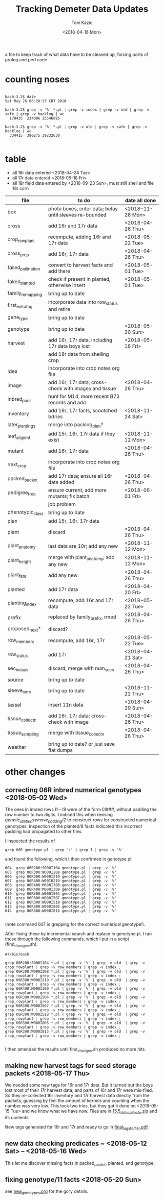 # this is ../c/maize/demeter/data/update.org

#+title: Tracking Demeter Data Updates
#+date: <2018-04-16 Mon>
#+author: Toni Kazic


a file to keep track of what data have to be cleaned up, forcing ports of
prolog and perl code

* counting noses

#+BEGIN_SRC a mere curiosity: how many facts?

bash-3.2$ date
Sat May 26 06:28:23 CDT 2018

bash-3.2$ grep -v '%' *.pl | grep -v index | grep -v old | grep -v safe | grep -v backlog | wc
  178435  234096 25546095

bash-3.2$ grep -v '%' *.pl | grep -v old | grep -v safe | grep -v backlog | wc
  334415  390275 39232630

#+END_SRC


* table

   + all 16r data entered <2018-04-24 Tue>
   + all 17r data entered <2018-05-18 Fri>
   + all 18r field data entered by <2018-09-23 Sun>, must still shell and
     file 18r corn



| file               | to do                                                   | date all done |
|--------------------+---------------------------------------------------------+---------------|
| box                | photo boxes, enter data; belay until sleeves re-bounded | <2018-11-26 Mon> |
| cross              | add 16r and 17r data                                    | <2018-04-26 Thu> |
| crop_rowplant      | recompute, adding 16r and 17r data                      | <2018-05-22 Tue> |
| cross_prep         | add 16r, 17r data                                       | <2018-04-26 Thu> |
| failed_pollination | convert to harvest facts and add there                  | <2018-05-01 Tue> |
| faked_planted      | check if present in planted, otherwise insert           | <2018-05-01 Tue> |
| family_remapping   | bring up to date                                        |               |
| first_extra_tag    | incorporate data into row_status and retire             |               |
| gene_type          | bring up to date                                        |               |
| genotype           | bring up to date                                        | <2018-05-20 Sun> |
| harvest            | add 16r, 17r data, including 17r data boys lost         | <2018-05-18 Fri> |
|                    | add 18r data from shelling crop                         |               |
| idea               | incorporate into crop notes org file                    |               |
| image              | add 16r, 17r data; cross-check with images and tissue   | <2018-04-26 Thu> |
| inbred_pool        | hunt for M14, more recent B73 records and add           |               |
| inventory          | add 16r, 17r facts, scootched bdries                    | <2018-11-24 Sat> |
| later_plantings    | merge into packing_plan?                                |               |
| leaf_alignmt       | add 15r, 16r, 17r data if they exist                    | <2018-11-12 Mon> |
| mutant             | add 16r, 17r data                                       | <2018-04-26 Thu> |
| next_crop          | incorporate into crop notes org file                    |               |
| packed_packet      | add 17r data; ensure all 16r data added                 | <2018-04-26 Thu> |
| pedigree_tree      | ensure current, add more mutants; fix batch             | <2018-06-01 Fri> |
|                    | job problem                                             |               |
| phenotypic_class   | bring up to date                                        |               |
| plan               | add 15r, 16r, 17r data                                  |               |
| plant              | discard                                                 | <2018-04-26 Thu> |
| plant_anatomy      | last data are 10r; add any new                          | <2018-11-12 Mon> |
| plant_height       | merge with plant_anatomy; add any new                   | <2018-11-12 Mon> |
| plant_fate         | add any new                                             | <2018-04-26 Thu> |
| planted            | add 17r data                                            | <2018-04-20 Fri> |
| planting_index     | recompute, add 16r and 17r data                         | <2018-05-22 Tue> |
| prefix             | replaced by family_prefix, rmed                         | <2018-04-26 Thu> |
| proposed_next*     | discard?                                                |               |
| row_members        | recompute, add 16r, 17r                                 | <2018-05-22 Tue> |
| row_status         | add 17r                                                 | <2018-04-21 Sat> |
| sec_in_days        | discard,  merge with num_secs                           | <2018-04-26 Thu> |
| source             | bring up to date                                        |               |
| sleeve_bdry        | bring up to date                                        | <2018-11-22 Thu> |
| tassel             | insert 11n data                                         | <2018-04-29 Sun> |
| tissue_collectn    | add 16r, 17r data; cross-check with image               | <2018-04-26 Thu> |
| tissue_sampling    | merge with tissue_collectn                              | <2018-04-26 Thu> |
| weather            | bring up to date? or just save flat dumps               |               |


* other changes

** correcting 06R inbred numerical genotypes <2018-05-02 Wed>

The ones in inbred rows I1 -- I9 were of the form 0I###, without padding
the row number to two digits.  I noticed this when revising
[[file;genetic_utilities.pl][genetic_utilities:remove_padding/2]] to construct rows for constructed
numerical genotypes.  Inspection of the planted/8 facts indicated this
incorrect padding had propagated to other files.


I inspected the results of

#+BEGIN_SRC 
grep 06R genotype.pl | grep ':' | grep I | grep -v '%'
#+END_SRC

and found the following, which I then confirmed in genotype.pl:

#+BEGIN_SRC 
  604  grep 06R200:S000I104 genotype.pl | grep -v '%'
  605  grep 06R300:W000I208 genotype.pl | grep -v '%'
  606  grep 06R300:W000I219 genotype.pl | grep -v '%'
  607  grep 06R300:W00I0219 genotype.pl | grep -v '%'
  608  grep 06R400:M000I308 genotype.pl | grep -v '%'
  609  grep 06R400:M000I309 genotype.pl | grep -v '%'
  610  grep 06R300:W000I504 genotype.pl | grep -v '%'
  611  grep 06R300:W000I507 genotype.pl | grep -v '%'
  612  grep 06R300:W000I518 genotype.pl | grep -v '%'
  613  grep 06R300:W000I805 genotype.pl | grep -v '%'
  614  grep 06R300:W000I815 genotype.pl | grep -v '%'

#+END_SRC

(note command 607 is grepping for the correct numerical genotype!).


After fixing these by incremental search and replace in genotype.pl, I ran
these through the following commands, which I put in a script
(find_changes.sh):

#+BEGIN_SRC 
#!/bin/bash

grep 06R200:S000I104 *.pl | grep -v '%' | grep -v old  | grep -v crop_rowplant | grep -v row_members | grep -v index ;
grep 06R300:W000I208 *.pl | grep -v '%' | grep -v old  | grep -v crop_rowplant | grep -v row_members | grep -v index ;
grep 06R300:W000I219 *.pl | grep -v '%' | grep -v old  | grep -v crop_rowplant | grep -v row_members | grep -v index ;
grep 06R400:M000I309 *.pl | grep -v '%' | grep -v old  | grep -v crop_rowplant | grep -v row_members | grep -v index ;
grep 06R300:W000I504 *.pl | grep -v '%' | grep -v old  | grep -v crop_rowplant | grep -v row_members | grep -v index ;
grep 06R300:W000I507 *.pl | grep -v '%' | grep -v old  | grep -v crop_rowplant | grep -v row_members | grep -v index ;
grep 06R300:W000I518 *.pl | grep -v '%' | grep -v old  | grep -v crop_rowplant | grep -v row_members | grep -v index ;
grep 06R300:W000I805 *.pl | grep -v '%' | grep -v old  | grep -v crop_rowplant | grep -v row_members | grep -v index ;
grep 06R300:W000I815 *.pl | grep -v '%' | grep -v old  | grep -v crop_rowplant | grep -v row_members | grep -v index ;

#+END_SRC

I then amended the results until find_changes.sh produced no more hits.


** making new harvest tags for seed storage packets <2018-05-17 Thu>

We needed some new tags for 16r and 17r data.  But it turned out the boys
lost most of their 17r harvest data; and parts of 16r and 17r were
mis-filed.  So they re-collected 16r inventory and 17r harvest data
directly from the packets, guessing by feel the amount of kernels and
counting when the number was very low.  This took two tries, but they got
it done on <2018-05-15 Tue> and we know what we have now.  Files are in 
[[file:../data/palm/raw_data_from_palms/18r/zeta/15.5/15.5_data_collectn.zip][15.5_data_collectn.zip]] and its contents.


New tags generated for 16r and 17r and ready to go in [[file:../../crops/inventory/tags/final_tags_for_18r.pdf][final_tags_for_18r.pdf]].


** new data checking predicates ~ <2018-05-12 Sat> -- <2018-05-16 Wed>

This let me discover missing facts in packed_packet, planted, and genotype.


** fixing genotype/11 facts <2018-05-20 Sun>

see [[file:../../crops/17r/management/new_genotypes.org][new_genotypes.org]] for the gory details.


** more missing genotype fact? <2018-05-25 Fri>

Pedigrees breaking off after 06N/07R, why?  well, not everything jibes yet
. . .


*** ain't got all the genotypes in yet <2018-05-25 Fri>

#+BEGIN_SRC prolog
?- setof((Ma,Pa),Pk^C^O^D^T^F^MF^PF^Gma^GPa^Pma^Ppa^L^K^(packed_packet(Pk,Ma,Pa,C,O,D,T),\+ genotype(F,MF,Ma,PF,Pa,Gma,GPa,Pma,Ppa,L,K)),Oops),write_list(Oops).
Correct to: "demeter_utilities:write_list(Oops)"? 

% sorted by male family

09R0000:0000000,09R0000:0000000 
10R0000:0000000,10R0000:0000000 
14R0000:0000000,14R0000:0000000 
09R201:S0051605,09R0078:0003504         % no genotype fact at all 
09R301:W0051803,09R0078:0003504         % no genotype fact at all  
09R401:M0056707,09R0078:0003504         % no genotype fact at all  
06N201:S0009210,06N1025:0001207         % family migrated to 1243 from 1025 --- fixed, see below
06N301:W0008105,06N1025:0001207         % family migrated to 1243 from 1025 --- fixed, see below 
09R401:M0033011,09R1368:0007703         % no genotype fact at all  
09R301:W0047607,09R1851:0018702         % no genotype fact at all 
09R401:M0052001,09R2183:0003806         % no genotype fact at all  
12R405:M0002413,12R3179:0040711         % no genotype fact at all   
12R405:M0009314,12R3469:0032007         % no genotype fact at all    
13R3556:0003802,13R3556:0003805         % no genotype fact at all    
13R3584:0005703,13R3584:0005713         % no genotype fact at all    
14R3616:0012316,14R3616:0012311         % no genotype fact at all    
12R405:M0009912,12R3629:0028406         % no genotype fact at all    
14R3647:0014302,14R3647:0014316         % no genotype fact at all    
14R3656:0014813,14R3656:0014806         % no genotype fact at all    
14R3701:0015203,14R3701:0015209         % no genotype fact at all    
14R3908:0010817,14R3908:0010815         % no genotype fact at all    
14R3962:0011203,14R3962:0011206         % no genotype fact at all    
14R3975:0011905,14R3975:0011906         % no genotype fact at all    
12N3980:0022803,12N3980:0022801         % no genotype fact at all, one for a sib    
12N3983:0023202,12N3983:0023202         % no genotype fact at all, one for a sib     
14R4002:0013002,14R4002:0013012         % no genotype fact at all     
14R4036:0014401,14R4036:0014408         % no genotype fact at all 
13R4089:0007204,13R4089:0007201         % no genotype fact at all 
14R4090:0011701,14R4090:0011711         % no genotype fact at all 
13R4091:0007405,13R4091:0007403         % no genotype fact at all 
13R4094:0008101,13R4094:0008107         % no genotype fact at all 
14R4095:0013106,14R4095:0013111         % no genotype fact at all 
13R4096:0008806,13R4096:0008805         % no genotype fact at all 
14R4097:0013708,14R4097:0013705         % no genotype fact at all 
13R4098:0009010,13R4098:0009002         % no genotype fact at all 
13R4099:0009105,13R4099:0009112         % no genotype fact at all 
13R4102:0010102,13R4102:0010107         % no genotype fact at all 
14R4227:0009208,14R4227:0009211         % no genotype fact at all 
14R4228:0009419,14R4228:0009404         % no genotype fact at all 
14R4263:0012811,14R4263:0012810         % no genotype fact at all 
14R4269:0015001,14R4269:0015007         % no genotype fact at all 
15R4377:0008003,15R4377:0008003         % no genotype fact at all  


?- 
#+END_SRC



#+BEGIN_SRC grep results
bash-3.2$ grep '078:' genotype.pl | grep -v 06R
genotype(3169,3078,'10R3078:0041002',3078,'10R3078:0041002','W23/B73','W23/{camo|+}','W23/B73','W23/{camo|+}',['camo'],'K13009').
genotype(3170,3078,'10R3078:0041006',3078,'10R3078:0041006','W23/B73','W23/{camo|+}','W23/B73','W23/{camo|+}',['camo'],'K13009').
genotype(3171,3078,'10R3078:0041009',3078,'10R3078:0041009','W23/B73','W23/{camo|+}','W23/B73','W23/{camo|+}',['camo'],'K13009').
genotype(3480,305,'11R305:W0047412',2078,'11R2078:0029804','W23','W23','M14','((C-13/AG32)/?))/Les-EC91',['Les-EC91'],'K11703').
genotype(3481,405,'11R405:M0049911',2078,'11R2078:0029804','M14','M14','M14','((C-13/AG32)/?))/Les-EC91',['Les-EC91'],'K11703').
bash-3.2$ grep '1851:' genotype.pl 
genotype(3234,301,'09R301:W0042501',1851,'09R1851:0018706','W23','W23','W23/M14','Les6',['Les6'],'K2210').
bash-3.2$ grep ':0018702' genotype.pl  | grep 09R
bash-3.2$ grep :0007703 genotype.pl | grep 09R
% genotype(1008,201,'09R201:S0033106',1368,'09R1368:0007703','Mo20W','Mo20W','W23/+/W23/{+|les23}','W23/+/W23/{+|les23}',[les23],'K3514').
genotype(1008,201,'09R201:S0033106',1368,'09R1368:0007703','Mo20W','Mo20W','W23/les23','W23/les23',[les23],'K3514').
% genotype(1009,301,'09R301:W0033208',1368,'09R1368:0007703','W23','W23','W23/+/W23/{+|les23}','W23/+/W23/{+|les23}',[les23],'K3514').
genotype(1009,301,'09R301:W0033208',1368,'09R1368:0007703','W23','W23','W23/les23','W23/les23',[les23],'K3514').
bash-3.2$ grep :0003806 genotype.pl | grep 09R
bash-3.2$ grep :0040711 genotype.pl | grep 12R
bash-3.2$ grep :0032007 genotype.pl | grep 12R
bash-3.2$ grep :0003805 genotype.pl | grep 12R
bash-3.2$ grep :0003805 genotype.pl | grep 13R
bash-3.2$ grep :0005713 genotype.pl | grep 13R
bash-3.2$ grep :0012311 genotype.pl | grep 14R
bash-3.2$ grep :0028406 genotype.pl | grep 12R
bash-3.2$ grep :0014316 genotype.pl | grep 14R
bash-3.2$ grep :0014806 genotype.pl | grep 14R
bash-3.2$ grep :0015209  genotype.pl | grep 14R
bash-3.2$ grep :0010815 genotype.pl | grep 14R
bash-3.2$ grep :0011206 genotype.pl | grep 14R
bash-3.2$ grep :0011906 genotype.pl | grep 14R
bash-3.2$ grep :0022801 genotype.pl | grep 12N
genotype(4103,3980,'12N3980:0022805',3980,'12N3980:0022801','Mo20W','Mo20W/Les8','Mo20W','Mo20W/Les8',['Les8'],'K0604').
bash-3.2$ grep :0023202 genotype.pl | grep 12N
genotype(4107,3983,'12N3983:0023201',3983,'12N3983:0023202','W23','W23/Les8','W23','W23/Les8',['Les8'],'K0604').
bash-3.2$ grep :0013012 genotype.pl | grep 14R
bash-3.2$ grep :0014408 genotype.pl | grep 14R
bash-3.2$ grep :0007201 genotype.pl | grep 13R
bash-3.2$ grep :0011711 genotype.pl | grep 13R
bash-3.2$ grep :0011711 genotype.pl | grep 14R
bash-3.2$ grep :0007403 genotype.pl | grep 14R
bash-3.2$ grep :0007403 genotype.pl | grep 13R
bash-3.2$ grep :0008107 genotype.pl | grep 13R
bash-3.2$ grep :0013111 genotype.pl | grep 14R
bash-3.2$ grep :0008805 genotype.pl | grep 13R
bash-3.2$ grep :0013705 genotype.pl | grep 14R
bash-3.2$ grep :0009002 genotype.pl | grep 13R
bash-3.2$ grep :0009112 genotype.pl | grep 13R
bash-3.2$ grep :0010107 genotype.pl | grep 13R
bash-3.2$ grep :0009211 genotype.pl | grep 14R
bash-3.2$ grep :0009404 genotype.pl | grep 14R
bash-3.2$ grep :0012810 genotype.pl | grep 14R
bash-3.2$ grep :0015007 genotype.pl | grep 14R
bash-3.2$ grep :0008003 genotype.pl | grep 15R

#+END_SRC


#+BEGIN_SRC fixing 1025 to 1243 in packed_packet, ignore plan.pl
bash-3.2$ grep 06N1025:0001207 *.pl | grep -v backlog | grep -v old
genotype.pl:% genotype(2510,201,'06N201:S0009210',1025,'06N1025:0001207','Mo20W','Mo20W','Mo20W/+','Les11',['Les11'],'K0901').
genotype.pl:% genotype(2511,301,'06N301:W0008105',1025,'06N1025:0001207','W23','W23','Mo20W/+','Les11',['Les11'],'K0901').
genotype.pl:% genotype(2512,401,'06N401:M0009101',1025,'06N1025:0001207','M14','M14','Mo20W/+','Les11',['Les11'],'K0901').
packed_packet.pl:packed_packet(p00614,'06N301:W0008105','06N1025:0001207',20,toni,date(11,06,2012),time(09,28,34)).
packed_packet.pl:packed_packet(p00613,'06N201:S0009210','06N1025:0001207',20,toni,date(11,06,2012),time(09,26,57)).
plan.pl:plan('06N201:S0009210','06N1025:0001207',2,['S'],'','09R').
plan.pl:plan('06N301:W0008105','06N1025:0001207',2,['W'],'','09R').
plan.pl:plan('06N401:M0009101','06N1025:0001207',2,['M'],'','09R').

# others in packed packet:

10R1243:0012708,10R1243:0012708
10R1243:0012704,10R1243:0012704
10R1243:0012703,10R1243:0012703
#+END_SRC



well, I don't know if this is enough to break the pedigrees, but they can't help!

Since the planting_index is now computed from the genotype facts, instead
of gathering all numerical genotypes as before, relying on the
planting_index to trace the pedigrees will end prematurely if there is no
genotype fact for those parents.


*** who needs a genotype?

#+BEGIN_SRC prolog were the lines missing genotype facts planted?  where? when?

% exclude p00000 and family 0000, and make sure plantings occur after line made


?- missing_lines(R),write_list(R).
Correct to: "genetic_utilities:missing_lines(R)"? 
Correct to: "demeter_utilities:write_list(R)"? 
(09R201:S0051605,09R0078:0003504)-[(11N,r00295,p00052),(11R,r00089,p00052),(12R,r00544,p00052),(13R,r00287,p00052),(14R,r00077,p00052),(15R,r00205,p00052),(17R,r00090,p00052)] 
(09R301:W0047607,09R1851:0018702)-[(11N,r00189,p00075),(11R,r00389,p00075),(12R,r00421,p00075),(13R,r00241,p00075),(14R,r00072,p00075),(15R,r00196,p00075),(17R,r00113,p00075)] 
(09R301:W0051803,09R0078:0003504)-[(11N,r00072,p00077),(11R,r00392,p00077),(12R,r00574,p00077),(13R,r00268,p00077),(14R,r00107,p00077),(15R,r00210,p00077),(17R,r00115,p00077)] 
(09R401:M0033011,09R1368:0007703)-[(11N,r00097,p00071),(11R,r00410,p00071),(12R,r00407,p00071),(13R,r00221,p00071),(14R,r00231,p00071),(15R,r00194,p00071),(17R,r00109,p00071)] 
(09R401:M0052001,09R2183:0003806)-[(11N,r00163,p00099),(11R,r00341,p00099),(12N,r00033,p00099),(12R,r00250,p00099),(13R,r00051,p00099),(14R,r00232,p00099),(16R,r00079,p00099),(17R,r00137,p00099)] 
(09R401:M0056707,09R0078:0003504)-[(11N,r00149,p00100),(11R,r00342,p00100),(12N,r00034,p00100),(12R,r00265,p00100),(13R,r00102,p00100),(14R,r00233,p00100),(15R,r00111,p00100),(17R,r00138,p00100)] 
(10R1243:0012703,10R1243:0012703)-[(11N,r00140,p00082),(11R,r00078,p00082),(12R,r00579,p00082),(13R,r00259,p00082),(14R,r00148,p00082),(17R,r00120,p00082)] 
(10R1243:0012704,10R1243:0012704)-[(11N,r00141,p00083),(11R,r00203,p00083),(12R,r00580,p00083),(13R,r00093,p00083),(14R,r00080,p00083),(17R,r00121,p00083)] 
(10R1243:0012708,10R1243:0012708)-[(11N,r00067,p00084),(11R,r00241,p00084),(12R,r00581,p00084),(13R,r00247,p00084),(14R,r00081,p00084),(17R,r00122,p00084)] 
(12N3980:0022803,12N3980:0022801)-[] 
(12N3983:0023202,12N3983:0023202)-[] 
(12R405:M0002413,12R3179:0040711)-[(12N,r00227,p00178),(14R,r00114,p00178),(17R,r00216,p00178)] 
(12R405:M0009314,12R3469:0032007)-[(12N,r00216,p00189),(14R,r00093,p00189),(17R,r00227,p00189)] 
(12R405:M0009912,12R3629:0028406)-[(12N,r00118,p00187),(14R,r00074,p00187),(15R,r00148,p00187),(17R,r00225,p00187)] 
(13R3556:0003802,13R3556:0003805)-[(14R,r00902,p00902),(14R,r00903,p00903)] 
(13R3584:0005703,13R3584:0005713)-[(14R,r00909,p00910),(14R,r00911,p00911)] 
(13R4089:0007204,13R4089:0007201)-[(14R,r00912,p00912),(14R,r00913,p00913)] 
(13R4091:0007405,13R4091:0007403)-[] 
(13R4094:0008101,13R4094:0008107)-[] 
(13R4096:0008806,13R4096:0008805)-[] 
(13R4098:0009010,13R4098:0009002)-[] 
(13R4099:0009105,13R4099:0009112)-[] 
(13R4102:0010102,13R4102:0010107)-[] 
(14R3616:0012316,14R3616:0012311)-[] 
(14R3647:0014302,14R3647:0014316)-[] 
(14R3656:0014813,14R3656:0014806)-[] 
(14R3701:0015203,14R3701:0015209)-[] 
(14R3908:0010817,14R3908:0010815)-[] 
(14R3962:0011203,14R3962:0011206)-[(17R,r00169,p00131),(17R,r00170,p00132)] 
(14R3975:0011905,14R3975:0011906)-[] 
(14R4002:0013002,14R4002:0013012)-[] 
(14R4036:0014401,14R4036:0014408)-[] 
(14R4090:0011701,14R4090:0011711)-[] 
(14R4095:0013106,14R4095:0013111)-[] 
(14R4097:0013708,14R4097:0013705)-[] 
(14R4227:0009208,14R4227:0009211)-[] 
(14R4228:0009419,14R4228:0009404)-[] 
(14R4263:0012811,14R4263:0012810)-[] 
(14R4269:0015001,14R4269:0015007)-[] 
(15R4377:0008003,15R4377:0008003)-[(16R,r00059,p01069)] 


#+END_SRC


*** a new reverse index, the frpc_index

So in preparation for computing descendants differently, I computed a new
index, the frpc_index:

#+BEGIN_EXAMPLE hmmm, got more funky families than I thought
% frpc_index(Family,RowPlant,Crop,NumericalGenotype).


frpc_index(0,'0000000','09R','09R0000:0000000').
frpc_index(0,'0000000','10R','10R0000:0000000').
frpc_index(0,'0000000','11R','11R0000:0000000').
...
#+END_EXAMPLE

and found we have facts with un-familied numerical genotypes, too.  And I
can use this index to find rowplants in the same crop with different
families . . . 


*** fixing the funky 0000 families <2018-05-26 Sat>


#+BEGIN_EXAMPLE funky 0 zero families <2018-05-25 Fri>

frpc_index(0,'0000000','09R','09R0000:0000000').  % changed all to 06R0000:0000000
frpc_index(0,'0000000','10R','10R0000:0000000').
frpc_index(0,'0000000','11R','11R0000:0000000').   
frpc_index(0,'0000000','14R','14R0000:0000000').


frpc_index(0,'0022411','10R','10R0000:0022411').  % corrected image based on genotype, planted, packed_packet

% well, we never had that many rows after about 09r!
% last row in 12r was 600.  what are these?
% plants from David Braun's field that we photographed!
%
% assigned un-genotyped ones to family 9999, the great unknown of the EC

frpc_index(0,'0132010','12R','12R0000:0132010').
frpc_index(0,'0132112','12R','12R0000:0132112').

frpc_index(0,'0132514','12R','12R0000:0132514').

frpc_index(0,'0132717','12R','12R0000:0132717').

frpc_index(0,'0133204','12R','12R0000:0133204').

frpc_index(0,'0133409','12R','12R0000:0133409').
frpc_index(0,'0133415','12R','12R0000:0133415').

frpc_index(0,'0133610','12R','12R0000:0133610').
frpc_index(0,'0133613','12R','12R0000:0133613').

frpc_index(0,'0133710','12R','12R0000:0133710').
frpc_index(0,'0133711','12R','12R0000:0133711').

frpc_index(0,'0134415','12R','12R0000:0134415').

frpc_index(0,'0134708','12R','12R0000:0134708').
frpc_index(0,'0134709','12R','12R0000:0134709').

#+END_EXAMPLE



OK, all funky 0 families fixed <2018-05-26 Sat> in all data (and fixed back if they had
a genotype fact).

#+BEGIN_SRC final results for the Braun 0000s <2018-05-26 Sat>
bash-3.2$ grep :013 *.pl | grep -v index | grep -v old | grep -v safe | grep -v '%' | grep -v backlog | grep -v source | grep -v inventory | grep -v genotype | sort
cross.pl:cross('12R0642:0132014','12R0642:0132014',ear(1),false,toni,toni,date(4,08,2012),time(10,37,00)).
cross.pl:cross('12R0651:0133509','12R0651:0133509',ear(1),false,toni,toni,date(2,08,2012),time(11,00,00)).
cross.pl:cross('12R0652:0133511','12R0652:0133511',ear(1),false,toni,toni,date(2,08,2012),time(10,58,00)).
cross.pl:cross('12R0653:0133513','12R0653:0133513',ear(1),false,toni,toni,date(2,08,2012),time(10,57,00)).
cross.pl:cross('12R599:B0131001','12R0654:0134713',ear(1),false,toni,toni,date(31,07,2012),time(10,29,00)).
cross.pl:cross('12R599:B0131002','12R9999:0133711',ear(1),false,toni,toni,date(31,07,2012),time(10,29,00)).
cross.pl:cross('12R599:B0131003','12R0644:0132303',ear(1),false,toni,toni,date(31,07,2012),time(10,30,00)).
cross.pl:cross('12R599:B0131005','12R0643:0132211',ear(1),false,toni,toni,date(31,07,2012),time(10,30,00)).
cross.pl:cross('12R599:B0131006','12R9999:0132010',ear(1),false,toni,toni,date(31,07,2012),time(10,30,00)).
cross.pl:cross('12R599:B0131007','12R9999:0134708',ear(1),false,toni,toni,date(1,08,2012),time(10,49,00)).
cross.pl:cross('12R599:B0131008','12R9999:0132214',ear(1),false,toni,toni,date(1,08,2012),time(10,48,00)).
cross.pl:cross('12R599:B0131009','12R0646:0132313',ear(1),false,toni,toni,date(1,08,2012),time(10,48,00)).
cross.pl:cross('12R599:B0131010','12R0642:0132014',ear(1),false,toni,toni,date(2,08,2012),time(11,03,00)).
cross.pl:cross('12R599:B0131012','12R0652:0133511',ear(1),false,toni,toni,date(2,08,2012),time(11,04,00)).
cross.pl:cross('12R599:B0131013','12R0666:0133204',ear(1),false,toni,toni,date(3,08,2012),time(10,44,00)).
cross.pl:cross('12R599:B0131014','12R0645:0132309',ear(1),false,toni,toni,date(1,08,2012),time(10,48,00)).
cross.pl:cross('12R599:B0131015','12R0644:0132303',ear(1),false,toni,toni,date(1,08,2012),time(10,48,00)).
cross.pl:cross('12R599:B0131016','12R0652:0133511',ear(1),false,toni,toni,date(2,08,2012),time(11,05,00)).
cross.pl:cross('12R599:B0131017','12R9999:0132717',ear(1),false,toni,toni,date(31,07,2012),time(10,30,00)).
cross.pl:cross('12R599:B0131019','12R9999:0134709',ear(1),false,toni,toni,date(2,08,2012),time(11,07,00)).
cross.pl:cross('12R599:B0131020','12R0651:0133509',ear(1),false,toni,toni,date(2,08,2012),time(11,07,00)).
cross.pl:cross('12R599:B0131023','12R9999:0133710',ear(1),false,toni,toni,date(2,08,2012),time(11,07,00)).
cross.pl:cross('12R599:B0131025','12R0653:0133513',ear(1),false,toni,toni,date(29,07,2012),time(9,13,00)).
cross.pl:cross('12R599:B0131101','12R9999:0132010',ear(1),false,toni,toni,date(3,08,2012),time(10,42,00)).
cross.pl:cross('12R599:B0131102','12R0653:0133513',ear(1),false,toni,toni,date(29,07,2012),time(12,00,00)).
cross.pl:cross('12R599:B0131112','12R0647:0133203',ear(1),false,toni,toni,date(3,08,2012),time(10,42,00)).
cross.pl:cross('12R599:B0131114','12R9999:0132203',ear(1),false,toni,toni,date(30,07,2012),time(10,00,00)).
cross.pl:cross('12R599:B0131118','12R0665:0133415',ear(1),false,toni,toni,date(30,07,2012),time(10,04,00)).
cross.pl:cross('12R599:B0131119','12R0650:0133416',ear(1),false,toni,toni,date(29,07,2012),time(12,00,00)).
cross.pl:cross('12R599:B0131125','12R0665:0133415',ear(1),false,toni,toni,date(29,07,2012),time(12,00,00)).
cross.pl:cross('12R599:B0131126','12R0649:0133414',ear(1),false,toni,toni,date(29,07,2012),time(12,00,00)).
cross.pl:cross('12R599:B0131127','12R0648:0133407',ear(1),false,toni,toni,date(29,07,2012),time(12,00,00)).
cross.pl:cross('12R599:B0131210','12R0652:0133511',ear(1),false,toni,toni,date(3,08,2012),time(10,47,00)).
cross.pl:cross('12R599:B0131216','12R9999:0133711',ear(1),false,toni,toni,date(3,08,2012),time(10,46,00)).
cross.pl:cross('12R599:B0131227','12R0642:0132014',ear(1),false,toni,toni,date(29,07,2012),time(12,00,00)).
cross.pl:cross('12R9999:0132010','12R9999:0132010',ear(1),false,toni,toni,date(4,08,2012),time(10,37,00)).
cross.pl:cross('12R9999:0133710','12R9999:0133710',ear(1),false,toni,toni,date(4,08,2012),time(10,34,00)).
harvest.pl:harvest('12R0642:0132014','12R0642:0132014',failed,'low pollen; vss; 0 cl',toni,date(16,09,2012),time(14,00,00)).
harvest.pl:harvest('12R0651:0133509','12R0651:0133509',failed,'0 cl',toni,date(16,09,2012),time(14,00,00)).
harvest.pl:harvest('12R0652:0133511','12R0652:0133511',succeeded,'needs tag; eighth',toni,date(16,09,2012),time(14,00,00)).
harvest.pl:harvest('12R0653:0133513','12R0653:0133513',failed,'low pollen; 1 earworm; needs tag; 23 cl',toni,date(16,09,2012),time(14,00,00)).
harvest.pl:harvest('12R0653:0133513','12R0653:0133513',succeeded,'needs tag; sixteenth; fungus',toni,date(16,09,2012),time(14,00,00)).
harvest.pl:harvest('12R599:B0131001','12R0654:0134713',succeeded,'needs tag; 3 earworms; eighth; fungus',toni,date(16,09,2012),time(14,00,00)).
harvest.pl:harvest('12R599:B0131002','12R9999:0133711',succeeded,'discarded; quarter; fungus',toni,date(16,09,2012),time(14,00,00)).
harvest.pl:harvest('12R599:B0131003','12R0644:0132303',succeeded,'discarded; three_quarter; fungus',toni,date(16,09,2012),time(14,00,00)).
harvest.pl:harvest('12R599:B0131005','12R0643:0132211',succeeded,'needs tag; 1 earworm; half; fungus',toni,date(16,09,2012),time(14,00,00)).
harvest.pl:harvest('12R599:B0131006','12R9999:0132010',failed,'1 earworm; 3 cl; fungus',toni,date(16,09,2012),time(14,00,00)).
harvest.pl:harvest('12R599:B0131007','12R9999:0134708',failed,'1 earworm; 16 cl; fungus',toni,date(16,09,2012),time(14,00,00)).
harvest.pl:harvest('12R599:B0131008','12R9999:0132214',succeeded,'1 earworm; discarded; eighth; fungus',toni,date(16,09,2012),time(14,00,00)).
harvest.pl:harvest('12R599:B0131009','12R0646:0132313',succeeded,'needs tag; whole',toni,date(16,09,2012),time(14,00,00)).
harvest.pl:harvest('12R599:B0131010','12R0642:0132014',failed,'pulled ear; low pollen; 3 cl; fungus',toni,date(16,09,2012),time(14,00,00)).
harvest.pl:harvest('12R599:B0131012','12R0652:0133511',succeeded,'needs tag; quarter; fungus',toni,date(16,09,2012),time(14,00,00)).
harvest.pl:harvest('12R599:B0131013','12R0666:0133204',failed,'needs tag; 16 cl',toni,date(16,09,2012),time(14,00,00)).
harvest.pl:harvest('12R599:B0131014','12R0645:0132309',succeeded,'needs tag; quarter; fungus',toni,date(16,09,2012),time(14,00,00)).
harvest.pl:harvest('12R599:B0131015','12R0644:0132303',succeeded,'needs tag; 1 earworm; quarter; fungus',toni,date(16,09,2012),time(14,00,00)).
harvest.pl:harvest('12R599:B0131016','12R0652:0133511',succeeded,'discarded; quarter; fungus',toni,date(16,09,2012),time(14,00,00)).
harvest.pl:harvest('12R599:B0131017','12R9999:0132717',failed,'discarded; 7 cl; fungus',toni,date(16,09,2012),time(14,00,00)).
harvest.pl:harvest('12R599:B0131019','12R9999:0134709',failed,'0 cl',toni,date(16,09,2012),time(14,00,00)).
harvest.pl:harvest('12R599:B0131020','12R0651:0133509',succeeded,'low pollen; needs tag; eighth; fungus',toni,date(16,09,2012),time(14,00,00)).
harvest.pl:harvest('12R599:B0131023','12R9999:0133710',succeeded,'1 earworm; discarded; eighth; fungus',toni,date(16,09,2012),time(14,00,00)).
harvest.pl:harvest('12R599:B0131025','12R0653:0133513',succeeded,'needs tag; 2 earworms; three_quarter; fungus',toni,date(16,09,2012),time(14,00,00)).
harvest.pl:harvest('12R599:B0131101','12R9999:0132010',failed,'2 earworms; needs tag; 0 cl',toni,date(16,09,2012),time(14,00,00)).
harvest.pl:harvest('12R599:B0131102','12R0653:0133513',succeeded,'needs tag; half; fungus',toni,date(16,09,2012),time(14,00,00)).
harvest.pl:harvest('12R599:B0131112','12R0647:0133203',succeeded,'needs tag; 2 earworms; quarter; fungus',toni,date(16,09,2012),time(14,00,00)).
harvest.pl:harvest('12R599:B0131114','12R9999:0132203',failed,'2 earworms; discarded; 19 cl; fungus',toni,date(16,09,2012),time(14,00,00)).
harvest.pl:harvest('12R599:B0131118','12R0665:0133415',failed,'needs tag;2 earworms; 6 cl; fungus',toni,date(16,09,2012),time(14,00,00)).
harvest.pl:harvest('12R599:B0131119','12R0650:0133416',succeeded,'needs tag; 1 earworm; three_quarter; fungus',toni,date(16,09,2012),time(14,00,00)).
harvest.pl:harvest('12R599:B0131125','12R0665:0133415',failed,'needs tag; 1 earworm; low pollen; 16 cl',toni,date(16,09,2012),time(14,00,00)).
harvest.pl:harvest('12R599:B0131126','12R0649:0133414',succeeded,'needs tag; 1 earworm; quarter; fungus',toni,date(16,09,2012),time(14,00,00)).
harvest.pl:harvest('12R599:B0131127','12R0648:0133407',succeeded,'needs tag; quarter; fungus',toni,date(16,09,2012),time(14,00,00)).
harvest.pl:harvest('12R599:B0131210','12R0652:0133511',succeeded,'0 earworms; half; fungus',toni,date(09,09,2012),time(16,00,00)).
harvest.pl:harvest('12R599:B0131216','12R9999:0133711',failed,'0 earworms; discarded; 11 cl; fungus',toni,date(09,09,2012),time(16,00,00)).
harvest.pl:harvest('12R599:B0131227','12R0642:0132014',succeeded,'0 earworms; whole; fungus',toni,date(09,09,2012),time(16,00,00)).
harvest.pl:harvest('12R9999:0132010','12R9999:0132010',failed,'no ear; 0 cl',toni,date(16,09,2012),time(14,00,00)).
harvest.pl:harvest('12R9999:0133710','12R9999:0133710',failed,'ear gone; no ear; 0 cl',toni,date(16,09,2012),time(14,00,00)).
image.pl:image('12R0642:0132014',0034,e2,'middle',bet,'ambient reflected, field',derek,date(02,08,2012),time(15,56,31)).
image.pl:image('12R0645:0132309',0031,e1,'middle',bet,'ambient reflected, field',derek,date(01,12,2012),time(15,45,09)).
image.pl:image('12R0646:0132313',0030,e3,'middle',bet,'ambient reflected, field',derek,date(02,08,2012),time(15,42,34)).
image.pl:image('12R0647:0133203',0027,'t-3','middle',bet,'ambient reflected, field',derek,date(02,08,2012),time(15,24,06)).
image.pl:image('12R0649:0133414',0028,e6,'middle',bet,'ambient reflected, field',derek,date(02,08,2012),time(15,28,08)).
image.pl:image('12R0650:0133416',0022,e3,'middle',bet,'ambient reflected, field',derek,date(02,08,2012),time(15,07,12)).
image.pl:image('12R0650:0133416',0024,e3,'middle',bet,'ambient reflected, field',derek,date(02,08,2012),time(15,17,29)).
image.pl:image('12R0652:0133511',0020,'e1','middle',bet,'ambient reflected, field',derek,date(02,08,2012),time(14,57,09)).
image.pl:image('12R0653:0133513',0021,e0,'middle',bet,'ambient reflected, field',derek,date(02,08,2012),time(15,00,13)).
image.pl:image('12R0654:0134713',0013,e2,'middle',bet,'ambient reflected, field',derek,date(02,08,2012),time(14,24,18)).
image.pl:image('12R0665:0133415',0023,e1,'middle',bet,'ambient reflected, field',derek,date(02,08,2012),time(15,12,15)).
image.pl:image('12R0665:0133415',0026,unk,'middle',bet,'ambient reflected, field',derek,date(02,08,2012),time(15,22,09)).
image.pl:image('12R9999:0132009',0035,e3,'middle',bet,'ambient reflected, field',derek,date(02,08,2012),time(15,57,20)).
image.pl:image('12R9999:0132010',0039,e3,'middle',bet,'ambient reflected, field',derek,date(02,08,2012),time(15,57,20)).
image.pl:image('12R9999:0132112',0037,unk,'tip',bet,'ambient reflected, field',derek,date(02,08,2012),time(15,57,20)).
image.pl:image('12R9999:0132514',0033,'unk','tip',bet,'ambient reflected, field',derek,date(02,08,2012),time(15,48,57)).
image.pl:image('12R9999:0132717',0032,unk,'middle',bet,'ambient reflected, field',derek,date(02,08,2012),time(15,46,03)).
image.pl:image('12R9999:0133409',0025,e1,'middle',bet,'ambient reflected, field',derek,date(02,08,2012),time(15,21,36)).
image.pl:image('12R9999:0133409',0029,unk,'middle',bet,'ambient reflected, field',derek,date(02,08,2012),time(15,30,25)).
image.pl:image('12R9999:0133610',0017,'t-3','middle',bet,'ambient reflected, field',derek,date(02,08,2012),time(14,45,47)).
image.pl:image('12R9999:0133610',0019,unk,'middle',bet,'ambient reflected, field',derek,date(02,08,2012),time(14,55,18)).
image.pl:image('12R9999:0133613',0016,e0,'middle',bet,'ambient reflected, field',derek,date(02,08,2012),time(14,42,15)).
image.pl:image('12R9999:0133613',0018,e0,'middle',bet,'ambient reflected, field',derek,date(02,08,2012),time(14,51,21)).
image.pl:image('12R9999:0133710',0015,e2,'middle',bet,'ambient reflected, field',derek,date(02,08,2012),time(14,39,10)).
image.pl:image('12R9999:0134415',0014,unk,'middle',bet,'ambient reflected, field',derek,date(02,08,2012),time(14,30,03)).
image.pl:image('12R9999:0134708',0011,e3,'middle',bet,'ambient reflected, field',derek,date(02,08,2012),time(14,09,45)).
image.pl:image('12R9999:0134709',0010,e1,'middle',bet,'ambient reflected, field',derek,date(02,08,2012),time(13,56,46)).

#+END_SRC



*** went crazy writing crop_from_date/2 <2018-05-29 Tue>

But need to make sure we consider only plantings after a line has been
made.  Went crazy (with pauses) for several days writing [[file:../code/genetic_utilities.pl][crop_from_date/2]]
until I got it.


Results verified correct:

#+BEGIN_SRC prolog inserted lines to make output easier to read

?- setof(Crop-Date,P^M^Pa^C^O^T^(packed_packet(P,M,Pa,C,O,Date,T),crop_from_date(Date,Crop)),L),write_list(L).
...

06N-date(2,11,2006) 
06N-date(26,10,2006) 

06R-date(8,4,2006) 
06R-date(15,4,2006) 

07G-date(14,10,2007) 
07G-date(15,12,2007) 

07R-date(1,5,2007) 
07R-date(2,5,2007) 
07R-date(21,4,2007) 
07R-date(29,4,2007) 

08G-date(1,1,2009) 
08G-date(14,1,2009) 
08G-date(31,12,2008) 
08R-date(15,5,2008) 

09R-date(1,6,2009) 
09R-date(4,6,2009) 
09R-date(8,6,2009) 
09R-date(10,6,2009) 
09R-date(17,5,2009) 
09R-date(18,5,2009) 
09R-date(19,5,2009) 
09R-date(20,5,2009) 

10R-date(3,6,2010) 
10R-date(5,6,2010) 
10R-date(7,6,2010) 
10R-date(28,5,2010) 
10R-date(29,5,2010) 

11N-date(4,11,2011) 
11N-date(8,11,2011) 
11N-date(9,11,2011) 

11R-date(1,6,2011) 
11R-date(3,6,2011) 
11R-date(4,5,2011) 
11R-date(4,6,2011) 
11R-date(5,5,2011) 
11R-date(6,5,2011) 
11R-date(7,6,2011) 
11R-date(8,5,2011) 
11R-date(8,6,2011) 
11R-date(18,5,2011) 
11R-date(22,5,2011) 
11R-date(28,4,2011) 

12N-date(6,11,2012) 
12N-date(8,11,2012) 

12R-date(8,5,2012) 
12R-date(9,5,2012) 
12R-date(10,5,2012) 
12R-date(10,6,2012) 
12R-date(11,5,2012) 
12R-date(11,6,2012) 
12R-date(20,5,2012) 
12R-date(30,4,2012) 

13R-date(11,5,2013) 
13R-date(12,5,2013) 
13R-date(18,5,2013) 

14R-date(6,6,2014) 
14R-date(14,6,2014) 
14R-date(21,6,2014) 

15R-date(17,5,2015) 
15R-date(19,5,2015) 
15R-date(20,5,2015) 
15R-date(30,3,2015) 

16R-date(3,6,2016) 
16R-date(20,5,2016) 
16R-date(24,5,2016) 
16R-date(25,5,2016) 
16R-date(28,5,2016) 
16R-date(29,5,2016) 

17R-date(23,5,2017) 
17R-date(30,5,2017) 


#+END_SRC


*** there are some funky numerical genotypes! <2018-05-30 Wed>

+ 16 characters
+ 06r inbreds that are too big and can't be padded
+ truncated 

eventually, I figured this out, wrote
genetic_utilities.pl:regularize_rowplant/2, and used it in modified
versions of get_row/2 and get_plant/2.  This is probably why I had so many
problems trying to write make_barcode_index/1 in prolog and finally
resorted to a perl script (which was faster anyway!).




*** now put in the missing genotype facts <2018-05-30 Wed>


First, recompute the missing (but there were many intermediate pratfalls!):

#+BEGIN_SRC prolog <2018-05-30 Wed>

?- missing_lines(R),write_list(R).
...

p00052 with 09R201:S0051605 x 09R0078:0003504 was not planted in crop 10R;
all packets packed with these parents are:
p00052,date(29,5,2010) 


p00075 with 09R301:W0047607 x 09R1851:0018702 was not planted in crop 10R;
all packets packed with these parents are:
p00075,date(29,5,2010) 


p00077 with 09R301:W0051803 x 09R0078:0003504 was not planted in crop 10R;
all packets packed with these parents are:
p00077,date(29,5,2010) 


p00071 with 09R401:M0033011 x 09R1368:0007703 was not planted in crop 10R;
all packets packed with these parents are:
p00071,date(29,5,2010) 


p00099 with 09R401:M0052001 x 09R2183:0003806 was not planted in crop 10R;
all packets packed with these parents are:
p00099,date(29,5,2010) 


p00100 with 09R401:M0056707 x 09R0078:0003504 was not planted in crop 10R;
all packets packed with these parents are:
p00100,date(29,5,2010) 


p00924 with 12N3980:0022803 x 12N3980:0022801 was not planted in crop 15R;
all packets packed with these parents are:
p00924,date(30,3,2015) 


p00925 with 12N3980:0022803 x 12N3980:0022801 was not planted in crop 15R;
all packets packed with these parents are:
p00925,date(30,3,2015) 


p00926 with 12N3983:0023202 x 12N3983:0023202 was not planted in crop 15R;
all packets packed with these parents are:
p00926,date(30,3,2015) 


p00927 with 12N3983:0023202 x 12N3983:0023202 was not planted in crop 15R;
all packets packed with these parents are:
p00927,date(30,3,2015) 


p00178 with 12R405:M0002413 x 12R3179:0040711 was not planted in crop 13R;
all packets packed with these parents are:
p00178,date(11,5,2013) 


p00189 with 12R405:M0009314 x 12R3469:0032007 was not planted in crop 13R;
all packets packed with these parents are:
p00189,date(11,5,2013) 


p00187 with 12R405:M0009912 x 12R3629:0028406 was not planted in crop 13R;
all packets packed with these parents are:
p00187,date(11,5,2013) 


p00902 with 13R3556:0003802 x 13R3556:0003805 was not planted in crop 15R;
all packets packed with these parents are:
p00902,date(30,3,2015) 


p00903 with 13R3556:0003802 x 13R3556:0003805 was not planted in crop 15R;
all packets packed with these parents are:
p00903,date(30,3,2015) 


p00910 with 13R3584:0005703 x 13R3584:0005713 was not planted in crop 15R;
all packets packed with these parents are:
p00910,date(30,3,2015) 


p00911 with 13R3584:0005703 x 13R3584:0005713 was not planted in crop 15R;
all packets packed with these parents are:
p00911,date(30,3,2015) 


p00912 with 13R4089:0007204 x 13R4089:0007201 was not planted in crop 15R;
all packets packed with these parents are:
p00912,date(30,3,2015) 


p00913 with 13R4089:0007204 x 13R4089:0007201 was not planted in crop 15R;
all packets packed with these parents are:
p00913,date(30,3,2015) 


p00918 with 13R4091:0007405 x 13R4091:0007403 was not planted in crop 15R;
all packets packed with these parents are:
p00918,date(30,3,2015) 


p00919 with 13R4091:0007405 x 13R4091:0007403 was not planted in crop 15R;
all packets packed with these parents are:
p00919,date(30,3,2015) 


p00934 with 13R4094:0008101 x 13R4094:0008107 was not planted in crop 15R;
all packets packed with these parents are:
p00934,date(30,3,2015) 


p00935 with 13R4094:0008101 x 13R4094:0008107 was not planted in crop 15R;
all packets packed with these parents are:
p00935,date(30,3,2015) 


p00950 with 13R4096:0008806 x 13R4096:0008805 was not planted in crop 15R;
all packets packed with these parents are:
p00950,date(30,3,2015) 


p00951 with 13R4096:0008806 x 13R4096:0008805 was not planted in crop 15R;
all packets packed with these parents are:
p00951,date(30,3,2015) 


p00956 with 13R4098:0009010 x 13R4098:0009002 was not planted in crop 15R;
all packets packed with these parents are:
p00956,date(30,3,2015) 


p00957 with 13R4098:0009010 x 13R4098:0009002 was not planted in crop 15R;
all packets packed with these parents are:
p00957,date(30,3,2015) 


p00958 with 13R4099:0009105 x 13R4099:0009112 was not planted in crop 15R;
all packets packed with these parents are:
p00958,date(30,3,2015) 


p00959 with 13R4099:0009105 x 13R4099:0009112 was not planted in crop 15R;
all packets packed with these parents are:
p00959,date(30,3,2015) 


p00988 with 13R4102:0010102 x 13R4102:0010107 was not planted in crop 15R;
all packets packed with these parents are:
p00988,date(30,3,2015) 


p00989 with 13R4102:0010102 x 13R4102:0010107 was not planted in crop 15R;
all packets packed with these parents are:
p00989,date(30,3,2015) 


p00930 with 14R3616:0012316 x 14R3616:0012311 was not planted in crop 15R;
all packets packed with these parents are:
p00930,date(30,3,2015) 


p00931 with 14R3616:0012316 x 14R3616:0012311 was not planted in crop 15R;
all packets packed with these parents are:
p00931,date(30,3,2015) 


p00964 with 14R3647:0014302 x 14R3647:0014316 was not planted in crop 15R;
all packets packed with these parents are:
p00964,date(30,3,2015) 


p00965 with 14R3647:0014302 x 14R3647:0014316 was not planted in crop 15R;
all packets packed with these parents are:
p00965,date(30,3,2015) 


p00976 with 14R3656:0014813 x 14R3656:0014806 was not planted in crop 15R;
all packets packed with these parents are:
p00976,date(30,3,2015) 


p00977 with 14R3656:0014813 x 14R3656:0014806 was not planted in crop 15R;
all packets packed with these parents are:
p00977,date(30,3,2015) 


p00986 with 14R3701:0015203 x 14R3701:0015209 was not planted in crop 15R;
all packets packed with these parents are:
p00986,date(30,3,2015) 


p00987 with 14R3701:0015203 x 14R3701:0015209 was not planted in crop 15R;
all packets packed with these parents are:
p00987,date(30,3,2015) 


p00904 with 14R3908:0010817 x 14R3908:0010815 was not planted in crop 15R;
all packets packed with these parents are:
p00904,date(30,3,2015) 


p00905 with 14R3908:0010817 x 14R3908:0010815 was not planted in crop 15R;
all packets packed with these parents are:
p00905,date(30,3,2015) 


p00132 with 14R3962:0011203 x 14R3962:0011206 was not planted in crop 15R;
all packets packed with these parents are:
p00132,date(19,5,2015) 


p00131 with 14R3962:0011203 x 14R3962:0011206 was not planted in crop 15R;
all packets packed with these parents are:
p00131,date(19,5,2015) 


p00922 with 14R3975:0011905 x 14R3975:0011906 was not planted in crop 15R;
all packets packed with these parents are:
p00922,date(30,3,2015) 


p00923 with 14R3975:0011905 x 14R3975:0011906 was not planted in crop 15R;
all packets packed with these parents are:
p00923,date(30,3,2015) 


p00942 with 14R4002:0013002 x 14R4002:0013012 was not planted in crop 15R;
all packets packed with these parents are:
p00942,date(30,3,2015) 


p00943 with 14R4002:0013002 x 14R4002:0013012 was not planted in crop 15R;
all packets packed with these parents are:
p00943,date(30,3,2015) 


p00970 with 14R4036:0014401 x 14R4036:0014408 was not planted in crop 15R;
all packets packed with these parents are:
p00970,date(30,3,2015) 


p00971 with 14R4036:0014401 x 14R4036:0014408 was not planted in crop 15R;
all packets packed with these parents are:
p00971,date(30,3,2015) 


p00914 with 14R4090:0011701 x 14R4090:0011711 was not planted in crop 15R;
all packets packed with these parents are:
p00914,date(30,3,2015) 


p00915 with 14R4090:0011701 x 14R4090:0011711 was not planted in crop 15R;
all packets packed with these parents are:
p00915,date(30,3,2015) 


p00946 with 14R4095:0013106 x 14R4095:0013111 was not planted in crop 15R;
all packets packed with these parents are:
p00946,date(30,3,2015) 


p00947 with 14R4095:0013106 x 14R4095:0013111 was not planted in crop 15R;
all packets packed with these parents are:
p00947,date(30,3,2015) 


p00954 with 14R4097:0013708 x 14R4097:0013705 was not planted in crop 15R;
all packets packed with these parents are:
p00954,date(30,3,2015) 


p00955 with 14R4097:0013708 x 14R4097:0013705 was not planted in crop 15R;
all packets packed with these parents are:
p00955,date(30,3,2015) 


p00906 with 14R4227:0009208 x 14R4227:0009211 was not planted in crop 15R;
all packets packed with these parents are:
p00906,date(30,3,2015) 


p00907 with 14R4227:0009208 x 14R4227:0009211 was not planted in crop 15R;
all packets packed with these parents are:
p00907,date(30,3,2015) 


p00908 with 14R4228:0009419 x 14R4228:0009404 was not planted in crop 15R;
all packets packed with these parents are:
p00908,date(30,3,2015) 


p00909 with 14R4228:0009419 x 14R4228:0009404 was not planted in crop 15R;
all packets packed with these parents are:
p00909,date(30,3,2015) 


p00938 with 14R4263:0012811 x 14R4263:0012810 was not planted in crop 15R;
all packets packed with these parents are:
p00938,date(30,3,2015) 


p00939 with 14R4263:0012811 x 14R4263:0012810 was not planted in crop 15R;
all packets packed with these parents are:
p00939,date(30,3,2015) 


p00982 with 14R4269:0015001 x 14R4269:0015007 was not planted in crop 15R;
all packets packed with these parents are:
p00982,date(30,3,2015) 


p00983 with 14R4269:0015001 x 14R4269:0015007 was not planted in crop 15R;
all packets packed with these parents are:
p00983,date(30,3,2015) 


(09R201:S0051605,09R0078:0003504)-[] 
(09R301:W0047607,09R1851:0018702)-[] 
(09R301:W0051803,09R0078:0003504)-[] 
(09R401:M0033011,09R1368:0007703)-[] 
(09R401:M0052001,09R2183:0003806)-[] 
(09R401:M0056707,09R0078:0003504)-[] 
(10R1243:0012703,10R1243:0012703)-[(12R,r00579,p00082,date(8,5,2012))] 
(10R1243:0012704,10R1243:0012704)-[(12R,r00580,p00083,date(8,5,2012))] 
(10R1243:0012708,10R1243:0012708)-[(12R,r00581,p00084,date(8,5,2012))] 
(12N3980:0022803,12N3980:0022801)-[] 
(12N3983:0023202,12N3983:0023202)-[] 
(12R405:M0002413,12R3179:0040711)-[] 
(12R405:M0009314,12R3469:0032007)-[] 
(12R405:M0009912,12R3629:0028406)-[] 
(13R3556:0003802,13R3556:0003805)-[] 
(13R3584:0005703,13R3584:0005713)-[] 
(13R4089:0007204,13R4089:0007201)-[] 
(13R4091:0007405,13R4091:0007403)-[] 
(13R4094:0008101,13R4094:0008107)-[] 
(13R4096:0008806,13R4096:0008805)-[] 
(13R4098:0009010,13R4098:0009002)-[] 
(13R4099:0009105,13R4099:0009112)-[] 
(13R4102:0010102,13R4102:0010107)-[] 
(14R3616:0012316,14R3616:0012311)-[] 
(14R3647:0014302,14R3647:0014316)-[] 
(14R3656:0014813,14R3656:0014806)-[] 
(14R3701:0015203,14R3701:0015209)-[] 
(14R3908:0010817,14R3908:0010815)-[] 
(14R3962:0011203,14R3962:0011206)-[] 
(14R3975:0011905,14R3975:0011906)-[] 
(14R4002:0013002,14R4002:0013012)-[] 
(14R4036:0014401,14R4036:0014408)-[] 
(14R4090:0011701,14R4090:0011711)-[] 
(14R4095:0013106,14R4095:0013111)-[] 
(14R4097:0013708,14R4097:0013705)-[] 
(14R4227:0009208,14R4227:0009211)-[] 
(14R4228:0009419,14R4228:0009404)-[] 
(14R4263:0012811,14R4263:0012810)-[] 
(14R4269:0015001,14R4269:0015007)-[] 
(15R4377:0008003,15R4377:0008003)-[(16R,r00059,p01069,date(24,5,2016))] 


#+END_SRC



Who needs a genotype fact?

#+BEGIN_example lines that need genotypes

?- find_descendants_of_lines_wo_genotypes(G,T),write_list(G).
...

% different families were assigned already!
%
genotype(3865,1025,'10R1025:0012703',1025,'10R1025:0012703','M14','?/csp1','M14','?/csp1',[csp1],'K11503').
genotype(3866,1025,'10R1025:0012704',1025,'10R1025:0012704','M14','?/csp1','M14','?/csp1',[csp1],'K11503').
genotype(3867,1025,'10R1025:0012708',1025,'10R1025:0012708','M14','?/csp1','M14','?/csp1',[csp1],'K11503').


% families in data are 1025 and 1243
%
10R1243:0012703,10R1243:0012703 
foo(12R,r00579,p00082,date(8,5,2012),p(10R1243:0012703,10R1243:0012703),g(10R1025:0012703,10R1025:0012703)) 

10R1243:0012704,10R1243:0012704 
foo(12R,r00580,p00083,date(8,5,2012),p(10R1243:0012704,10R1243:0012704),g(10R1025:0012704,10R1025:0012704)) 

10R1243:0012708,10R1243:0012708 
foo(12R,r00581,p00084,date(8,5,2012),p(10R1243:0012708,10R1243:0012708),g(10R1025:0012708,10R1025:0012708)) 


% need a genotype fact for 15R4377:0008003 x 15R4377:0008003 (have one for 8008)

15R4377:0008003,15R4377:0008003 
foo(16R,r00059,p01069,date(24,5,2016),p(15R4377:0008003,15R4377:0008003),g(15R4377:0008008,15R4377:0008008)) 


#+END_example




**** 16R plants from 15R4377:0008003 x 15R4377:0008003: move from family 4377 to family 4648



make genotype fact for family 4648 15R4377:0008003 x 15R4377:0008003 and
change 16r data 16R4483:00059 to 16R4648:00059

No offspring planted in 17r.


#+BEGIN_EXAMPLE for 15R4377:0008003 x 15R4377:0008003 planted in 16r, need genotype fact:

% going up the tree

genotype(119,119,'07R0119:0000000',119,'07R0119:0000000','+',+,'?','?/Les3-GJ',['Les3-GJ'],'K11900').
genotype(2216,119,'07G0119:0001406',119,'07G0119:0001406','+','Les3-GJ','+','Les3-GJ',['Les3-GJ'],'K11906').
genotype(4130,405,'12N405:M0037801',2216,'12N2216:0014913','M14','M14','+/Les3-GJ','+/Les3-GJ',['Les3-GJ'],'K11906').
genotype(4256,4130,'13R4130:0016303',4130,'13R4130:0016303','M14','{+|Les3-GJ}','M14','{+|Les3-GJ}',['Les3-GJ'],'K11906').

% 15r

genotype(4377,405,'14R405:M0001205',4256,'14R4256:0019413','M14','M14','M14/Les3-GJ','M14/Les3-GJ',['Les3-GJ'],'K11906').
packed_packet(p01069,'15R4377:0008003','15R4377:0008003',15,toni,date(24,05,2016),time(18,13,22)).
planted(r00059,p01069,10,toni,date(29,05,2016),time(18,16,14),full,'16R').

% 16r:  8008, not 8003!
genotype(4483,4377,'15R4377:0008008',4377,'15R4377:0008008','M14','Les3-GJ','M14','Les3-GJ',['Les3-GJ'],'K11906').


% this needs to migrate to new family

grep :00059 *.pl | grep 16R | grep -v old | grep -v safe | grep -v index | grep -v plan.pl | grep -v backlog | grep -v '%'
cross.pl:cross('16R405:M0002107','16R4483:0005910',ear(1),false,toni,toni,date(24,07,2016),time(11,12,13)).
cross.pl:cross('16R405:M0002107','16R4483:0005910',ear(1),false,toni,toni,date(24,07,2016),time(11,11,06)).
cross.pl:cross('16R405:M0002106','16R4483:0005910',ear(1),false,toni,toni,date(24,07,2016),time(11,10,45)).
cross.pl:cross('16R405:M0003105','16R4483:0005906',ear(1),false,toni,toni,date(26,07,2016),time(11,45,30)).
cross.pl:cross('16R405:M0003104','16R4483:0005906',ear(1),false,toni,toni,date(26,07,2016),time(11,45,47)).
cross_prep.pl:cross_prep('16R4483:0005910',[bag(tassel)],toni,date(23,07,2016),time(20,32,00)).
cross_prep.pl:cross_prep('16R4483:0005906',[bag(tassel)],toni,date(24,07,2016),time(00,00,00)).
harvest.pl:harvest('16R405:M0002106','16R4483:0005910',succeeded,'sixteenth',avi,date(23,09,2016),time(12,00,00)).
harvest.pl:harvest('16R405:M0002107','16R4483:0005910',succeeded,'discard if possible; confusion due to duplicate packet; half',avi,date(23,09,2016),time(12,00,00)).
harvest.pl:harvest('16R405:M0003104','16R4483:0005906',succeeded,'half',avi,date(23,09,2016),time(12,00,00)).
harvest.pl:harvest('16R405:M0003105','16R4483:0005906',succeeded,'half; fungus',avi,date(23,09,2016),time(12,00,00)).
image.pl:image('16R4483:0005906',0279,'e-4','middle',gimmel,'ex situ ambient reflected, field',avi,date(30,07,2016),time(15,30,44)).
image.pl:image('16R4483:0005910',0103,'e-3','middle',gimmel,'ex situ ambient reflected, field',avi,date(26,07,2016),time(13,30,56)).
inventory.pl:inventory('16R405:M0002106','16R4483:0005910',num_kernels(quarter),josh,date(14,05,2018),time(10,10,10),v00265).
inventory.pl:inventory('16R405:M0002107','16R4483:0005910',num_kernels(half),josh,date(14,05,2018),time(10,10,19),v00265).
inventory.pl:inventory('16R405:M0003104','16R4483:0005906',num_kernels(half),josh,date(14,05,2018),time(10,16,16),v00266).
inventory.pl:inventory('16R405:M0003105','16R4483:0005906',num_kernels(half),josh,date(14,05,2018),time(10,16,26),v00266).
mutant.pl:mutant('16R4483:0005901',[phenotype(wild_type),bug(0)],false,false,[],toni,date(17,07,2016),time(12,00,00)).
mutant.pl:mutant('16R4483:0005902',[phenotype(wild_type),bug(0)],false,false,[],toni,date(17,07,2016),time(12,00,00)).
mutant.pl:mutant('16R4483:0005903',[phenotype(wild_type),bug(0)],false,false,[],toni,date(17,07,2016),time(12,00,00)).
mutant.pl:mutant('16R4483:0005904',[phenotype(wild_type),bug(0)],false,false,[],toni,date(17,07,2016),time(12,00,00)).
mutant.pl:mutant('16R4483:0005905',[phenotype(wild_type),bug(0)],false,false,[],toni,date(17,07,2016),time(12,00,00)).
mutant.pl:mutant('16R4483:0005906',[phenotype(les),bug(0)],cross,photo,[sample],toni,date(17,07,2016),time(12,00,00)).
mutant.pl:mutant('16R4483:0005907',[phenotype(les),phenotype(shorter_by_3_ft),phenotype(small_ear),bug(0)],false,false,[],toni,date(17,07,2016),time(12,00,00)).
mutant.pl:mutant('16R4483:0005908',[phenotype(wild_type),bug(0)],false,false,[],toni,date(17,07,2016),time(12,00,00)).
mutant.pl:mutant('16R4483:0005909',[phenotype(wild_type),phenotype(rudimentary_tassel),bug(0)],false,false,[],toni,date(17,07,2016),time(12,00,00)).
mutant.pl:mutant('16R4483:0005910',[phenotype(les),bug(0)],cross,photo,[sample],toni,date(17,07,2016),time(12,00,00)).
mutant.pl:mutant('16R4483:0005911',[phenotype(wild_type),bug(0)],false,false,[],toni,date(17,07,2016),time(12,00,00)).
possibly_missing_data.pl:possibly_missing_data('16R',4483,r00059,'16R4483:0005901','16R4483:0005911').
tissue_collectn.pl:sample('16R4483:0005906',e03314,any_leaf,tissue,avi,date(30,07,2016),time(15,30,44)).
tissue_collectn.pl:sample('16R4483:0005910',e03140,any_leaf,tissue,avi,date(26,07,2016),time(13,31,34)).

#+END_EXAMPLE

#+BEGIN_EXAMPLE old data for 16R4483:00059

$ grep 16R4483:00059 *.pl | grep -v old | grep -v safe | grep -v index | grep -v plan.pl | grep -v backlog | grep -v '%'

cross.pl:cross('16R405:M0002107','16R4483:0005910',ear(1),false,toni,toni,date(24,07,2016),time(11,12,13)).
cross.pl:cross('16R405:M0002107','16R4483:0005910',ear(1),false,toni,toni,date(24,07,2016),time(11,11,06)).
cross.pl:cross('16R405:M0002106','16R4483:0005910',ear(1),false,toni,toni,date(24,07,2016),time(11,10,45)).
cross.pl:cross('16R405:M0003105','16R4483:0005906',ear(1),false,toni,toni,date(26,07,2016),time(11,45,30)).
cross.pl:cross('16R405:M0003104','16R4483:0005906',ear(1),false,toni,toni,date(26,07,2016),time(11,45,47)).
cross_prep.pl:cross_prep('16R4483:0005910',[bag(tassel)],toni,date(23,07,2016),time(20,32,00)).
cross_prep.pl:cross_prep('16R4483:0005906',[bag(tassel)],toni,date(24,07,2016),time(00,00,00)).
harvest.pl:harvest('16R405:M0002106','16R4483:0005910',succeeded,'sixteenth',avi,date(23,09,2016),time(12,00,00)).
harvest.pl:harvest('16R405:M0002107','16R4483:0005910',succeeded,'discard if possible; confusion due to duplicate packet; half',avi,date(23,09,2016),time(12,00,00)).
harvest.pl:harvest('16R405:M0003104','16R4483:0005906',succeeded,'half',avi,date(23,09,2016),time(12,00,00)).
harvest.pl:harvest('16R405:M0003105','16R4483:0005906',succeeded,'half; fungus',avi,date(23,09,2016),time(12,00,00)).
image.pl:image('16R4483:0005906',0279,'e-4','middle',gimmel,'ex situ ambient reflected, field',avi,date(30,07,2016),time(15,30,44)).
image.pl:image('16R4483:0005910',0103,'e-3','middle',gimmel,'ex situ ambient reflected, field',avi,date(26,07,2016),time(13,30,56)).
inventory.pl:inventory('16R405:M0002106','16R4483:0005910',num_kernels(quarter),josh,date(14,05,2018),time(10,10,10),v00265).
inventory.pl:inventory('16R405:M0002107','16R4483:0005910',num_kernels(half),josh,date(14,05,2018),time(10,10,19),v00265).
inventory.pl:inventory('16R405:M0003104','16R4483:0005906',num_kernels(half),josh,date(14,05,2018),time(10,16,16),v00266).
inventory.pl:inventory('16R405:M0003105','16R4483:0005906',num_kernels(half),josh,date(14,05,2018),time(10,16,26),v00266).
mutant.pl:mutant('16R4483:0005901',[phenotype(wild_type),bug(0)],false,false,[],toni,date(17,07,2016),time(12,00,00)).
mutant.pl:mutant('16R4483:0005902',[phenotype(wild_type),bug(0)],false,false,[],toni,date(17,07,2016),time(12,00,00)).
mutant.pl:mutant('16R4483:0005903',[phenotype(wild_type),bug(0)],false,false,[],toni,date(17,07,2016),time(12,00,00)).
mutant.pl:mutant('16R4483:0005904',[phenotype(wild_type),bug(0)],false,false,[],toni,date(17,07,2016),time(12,00,00)).
mutant.pl:mutant('16R4483:0005905',[phenotype(wild_type),bug(0)],false,false,[],toni,date(17,07,2016),time(12,00,00)).
mutant.pl:mutant('16R4483:0005906',[phenotype(les),bug(0)],cross,photo,[sample],toni,date(17,07,2016),time(12,00,00)).
mutant.pl:mutant('16R4483:0005907',[phenotype(les),phenotype(shorter_by_3_ft),phenotype(small_ear),bug(0)],false,false,[],toni,date(17,07,2016),time(12,00,00)).
mutant.pl:mutant('16R4483:0005908',[phenotype(wild_type),bug(0)],false,false,[],toni,date(17,07,2016),time(12,00,00)).
mutant.pl:mutant('16R4483:0005909',[phenotype(wild_type),phenotype(rudimentary_tassel),bug(0)],false,false,[],toni,date(17,07,2016),time(12,00,00)).
mutant.pl:mutant('16R4483:0005910',[phenotype(les),bug(0)],cross,photo,[sample],toni,date(17,07,2016),time(12,00,00)).
mutant.pl:mutant('16R4483:0005911',[phenotype(wild_type),bug(0)],false,false,[],toni,date(17,07,2016),time(12,00,00)).
possibly_missing_data.pl:possibly_missing_data('16R',4483,r00059,'16R4483:0005901','16R4483:0005911').
tissue_collectn.pl:sample('16R4483:0005906',e03314,any_leaf,tissue,avi,date(30,07,2016),time(15,30,44)).
tissue_collectn.pl:sample('16R4483:0005910',e03140,any_leaf,tissue,avi,date(26,07,2016),time(13,31,34)).

#+END_EXAMPLE

#+BEGIN_EXAMPLE new grep results
bash-3.2$ grep 16R4483:00059 *.pl | grep -v old | grep -v safe | grep -v index | grep -v plan.pl | grep -v backlog | grep -v '%'
possibly_missing_data.pl:possibly_missing_data('16R',4483,r00059,'16R4483:0005901','16R4483:0005911').
bash-3.2$ grep 16R4648:00059 *.pl | grep -v old | grep -v safe | grep -v index | grep -v plan.pl | grep -v backlog | grep -v '%'
cross.pl:cross('16R405:M0002107','16R4648:0005910',ear(1),false,toni,toni,date(24,07,2016),time(11,12,13)).
cross.pl:cross('16R405:M0002107','16R4648:0005910',ear(1),false,toni,toni,date(24,07,2016),time(11,11,06)).
cross.pl:cross('16R405:M0002106','16R4648:0005910',ear(1),false,toni,toni,date(24,07,2016),time(11,10,45)).
cross.pl:cross('16R405:M0003105','16R4648:0005906',ear(1),false,toni,toni,date(26,07,2016),time(11,45,30)).
cross.pl:cross('16R405:M0003104','16R4648:0005906',ear(1),false,toni,toni,date(26,07,2016),time(11,45,47)).
cross_prep.pl:cross_prep('16R4648:0005910',[bag(tassel)],toni,date(23,07,2016),time(20,32,00)).
cross_prep.pl:cross_prep('16R4648:0005906',[bag(tassel)],toni,date(24,07,2016),time(00,00,00)).
harvest.pl:harvest('16R405:M0002106','16R4648:0005910',succeeded,'sixteenth',avi,date(23,09,2016),time(12,00,00)).
harvest.pl:harvest('16R405:M0002107','16R4648:0005910',succeeded,'discard if possible; confusion due to duplicate packet; half',avi,date(23,09,2016),time(12,00,00)).
harvest.pl:harvest('16R405:M0003104','16R4648:0005906',succeeded,'half',avi,date(23,09,2016),time(12,00,00)).
harvest.pl:harvest('16R405:M0003105','16R4648:0005906',succeeded,'half; fungus',avi,date(23,09,2016),time(12,00,00)).
image.pl:image('16R4648:0005906',0279,'e-4','middle',gimmel,'ex situ ambient reflected, field',avi,date(30,07,2016),time(15,30,44)).
image.pl:image('16R4648:0005910',0103,'e-3','middle',gimmel,'ex situ ambient reflected, field',avi,date(26,07,2016),time(13,30,56)).
inventory.pl:inventory('16R405:M0002106','16R4648:0005910',num_kernels(quarter),josh,date(14,05,2018),time(10,10,10),v00265).
inventory.pl:inventory('16R405:M0002107','16R4648:0005910',num_kernels(half),josh,date(14,05,2018),time(10,10,19),v00265).
inventory.pl:inventory('16R405:M0003104','16R4648:0005906',num_kernels(half),josh,date(14,05,2018),time(10,16,16),v00266).
inventory.pl:inventory('16R405:M0003105','16R4648:0005906',num_kernels(half),josh,date(14,05,2018),time(10,16,26),v00266).
mutant.pl:mutant('16R4648:0005901',[phenotype(wild_type),bug(0)],false,false,[],toni,date(17,07,2016),time(12,00,00)).
mutant.pl:mutant('16R4648:0005902',[phenotype(wild_type),bug(0)],false,false,[],toni,date(17,07,2016),time(12,00,00)).
mutant.pl:mutant('16R4648:0005903',[phenotype(wild_type),bug(0)],false,false,[],toni,date(17,07,2016),time(12,00,00)).
mutant.pl:mutant('16R4648:0005904',[phenotype(wild_type),bug(0)],false,false,[],toni,date(17,07,2016),time(12,00,00)).
mutant.pl:mutant('16R4648:0005905',[phenotype(wild_type),bug(0)],false,false,[],toni,date(17,07,2016),time(12,00,00)).
mutant.pl:mutant('16R4648:0005906',[phenotype(les),bug(0)],cross,photo,[sample],toni,date(17,07,2016),time(12,00,00)).
mutant.pl:mutant('16R4648:0005907',[phenotype(les),phenotype(shorter_by_3_ft),phenotype(small_ear),bug(0)],false,false,[],toni,date(17,07,2016),time(12,00,00)).
mutant.pl:mutant('16R4648:0005908',[phenotype(wild_type),bug(0)],false,false,[],toni,date(17,07,2016),time(12,00,00)).
mutant.pl:mutant('16R4648:0005909',[phenotype(wild_type),phenotype(rudimentary_tassel),bug(0)],false,false,[],toni,date(17,07,2016),time(12,00,00)).
mutant.pl:mutant('16R4648:0005910',[phenotype(les),bug(0)],cross,photo,[sample],toni,date(17,07,2016),time(12,00,00)).
mutant.pl:mutant('16R4648:0005911',[phenotype(wild_type),bug(0)],false,false,[],toni,date(17,07,2016),time(12,00,00)).
tissue_collectn.pl:sample('16R4648:0005906',e03314,any_leaf,tissue,avi,date(30,07,2016),time(15,30,44)).
tissue_collectn.pl:sample('16R4648:0005910',e03140,any_leaf,tissue,avi,date(26,07,2016),time(13,31,34)).

#+END_EXAMPLE

#+BEGIN_SRC moved the names, but not the contents of the barcodes files

bash-3.2$ pushd ../../barcodes/16r/
~/me/c/maize/barcodes/16r ~/me/c/maize/demeter/data

bash-3.2$ ls 16R4483:00059*.eps
16R4483:0005901.eps	16R4483:0005904.eps	16R4483:0005907.eps	16R4483:0005910.eps
16R4483:0005902.eps	16R4483:0005905.eps	16R4483:0005908.eps	16R4483:0005911.eps
16R4483:0005903.eps	16R4483:0005906.eps	16R4483:0005909.eps

bash-3.2$ mv 16R4483:0005901.eps 16R4648:0005901.eps
bash-3.2$ mv 16R4483:0005902.eps 16R4648:0005902.eps
bash-3.2$ mv 16R4483:0005903.eps 16R4648:0005903.eps
bash-3.2$ mv 16R4483:0005904.eps 16R4648:0005904.eps
bash-3.2$ mv 16R4483:0005905.eps 16R4648:0005905.eps
bash-3.2$ mv 16R4483:0005906.eps 16R4648:0005906.eps
bash-3.2$ mv 16R4483:0005907.eps 16R4648:0005907.eps
bash-3.2$ mv 16R4483:0005908.eps 16R4648:0005908.eps
bash-3.2$ mv 16R4483:0005909.eps 16R4648:0005909.eps
bash-3.2$ mv 16R4483:0005910.eps 16R4648:0005910.eps
bash-3.2$ mv 16R4483:0005911.eps 16R4648:0005911.eps

bash-3.2$ ls 16R4483:00059*.eps
ls: 16R4483:00059*.eps: No such file or directory

bash-3.2$ ls 16R4648:00059*.eps
16R4648:0005901.eps	16R4648:0005904.eps	16R4648:0005907.eps	16R4648:0005910.eps
16R4648:0005902.eps	16R4648:0005905.eps	16R4648:0005908.eps	16R4648:0005911.eps
16R4648:0005903.eps	16R4648:0005906.eps	16R4648:0005909.eps

bash-3.2$ date
Wed May 30 18:19:52 CDT 2018

#+END_SRC


**** 10R[1025,1243]:001270[348] -> 10R386[567]:00127[348]

oops...
it's the offspring, dummy, not the 10R data themselves

#+BEGIN_EXAMPLE

planted(r00127,p00072,15,toni,date(30,05,2010),time(15,28,10),full,'10R').
packed_packet(p00072,'09R401:M0033704','09R0115:0009703',15,toni,date(29,05,2010),time(08,17,11)).
genotype(1025,401,'09R401:M0033704',115,'09R0115:0009703','M14','M14','?/csp1/?','?/csp1/?',[csp1],'K11503').
#+END_EXAMPLE

So all 10R row 127 facts should be family 1025.  But the *offspring* get
different family numbers!

#+BEGIN_SRC new grep results before fixing packed_packet
$ grep :00127 *.pl | grep 10R | grep -v 1025: | grep -v old | grep -v safe | grep -v index | grep -v plan.pl | grep -v backlog | grep -v '%'
packed_packet.pl:packed_packet(p00084,'10R1243:0012708','10R1243:0012708',15,toni,date(08,05,2012),time(23,32,49)).
packed_packet.pl:packed_packet(p00083,'10R3866:0012704','10R3866:0012704',15,toni,date(08,05,2012),time(23,31,41)).
packed_packet.pl:packed_packet(p00082,'10R3865:0012703','10R3865:0012703',15,toni,date(08,05,2012),time(23,30,35)).    
bash-3.2
#+END_SRC

#+BEGIN_SRC after fixing packed_packet
$ grep :00127 *.pl | grep 10R | grep -v 1025: | grep -v old | grep -v safe | grep -v index | grep -v plan.pl | grep -v backlog | grep -v '%'
bash-3.2$

$ grep :00127 packed_packet.pl | grep 10R | grep 1025: | grep -v old | grep -v safe | grep -v index | grep -v plan.pl | grep -v backlog | grep -v '%'
packed_packet(p00084,'10R1025:0012708','10R1025:0012708',15,toni,date(08,05,2012),time(23,32,49)).
packed_packet(p00083,'10R1025:0012704','10R1025:0012704',15,toni,date(08,05,2012),time(23,31,41)).
packed_packet(p00082,'10R1025:0012703','10R1025:0012703',15,toni,date(08,05,2012),time(23,30,35)).


#+END_SRC


#+BEGIN_SRC all packets ever packed from a row 127
grep :00127 packed_packet.pl | grep -v old | grep -v safe | grep -v index | grep -v plan.pl | grep -v backlog | grep -v '%'
packed_packet(p00084,'10R1025:0012708','10R1025:0012708',15,toni,date(08,05,2012),time(23,32,49)).
packed_packet(p00083,'10R1025:0012704','10R1025:0012704',15,toni,date(08,05,2012),time(23,31,41)).
packed_packet(p00082,'10R1025:0012703','10R1025:0012703',15,toni,date(08,05,2012),time(23,30,35)).
packed_packet(p01071,'15R205:S0000401','15R4391:0012707',15,toni,date(24,05,2016),time(18,16,26)).
bash-3.2$ 
#+END_SRC

#+BEGIN_SRC barcode files fine <2018-05-30 Wed>
$ date
Wed May 30 19:30:33 CDT 2018
bash-3.2$ pwd
/Users/toni/me/c/maize/demeter/data

% 10r fine

bash-3.2$ pushd ../../barcodes/10r/
~/me/c/maize/barcodes/10r ~/me/c/maize/demeter/data
bash-3.2$ ls *:00127*.eps
10R1025:0012701.eps	10R1025:0012705.eps	10R1025:0012709.eps	10R1025:0012713.eps
10R1025:0012702.eps	10R1025:0012706.eps	10R1025:0012710.eps	10R1025:0012714.eps
10R1025:0012703.eps	10R1025:0012707.eps	10R1025:0012711.eps	10R1025:0012715.eps
10R1025:0012704.eps	10R1025:0012708.eps	10R1025:0012712.eps


% so is 12r

$ pushd ../12r
~/me/c/maize/barcodes/12r ~/me/c/maize/barcodes/10r ~/me/c/maize/demeter/data
bash-3.2$ ls *:00579*.eps
12R3865:0057901.eps	12R3865:0057903.eps	12R3865:0057905.eps	12R3865:0057907.eps
12R3865:0057902.eps	12R3865:0057904.eps	12R3865:0057906.eps
bash-3.2$ ls *:00580*.eps
12R3866:0058001.eps	12R3866:0058004.eps	12R3866:0058007.eps	12R3866:0058010.eps
12R3866:0058002.eps	12R3866:0058005.eps	12R3866:0058008.eps
12R3866:0058003.eps	12R3866:0058006.eps	12R3866:0058009.eps
bash-3.2$ ls *:00581*.eps
12R3867:0058101.eps	12R3867:0058103.eps	12R3867:0058105.eps	12R3867:0058107.eps
12R3867:0058102.eps	12R3867:0058104.eps	12R3867:0058106.eps	12R3867:0058108.eps


#+END_SRC



***** no offspring of 10R1025:0012703 x 10R1025:0012703


#+BEGIN_EXAMPLE
packed_packet(p00082,'10R1025:0012703','10R1025:0012703',15,toni,date(08,05,2012),time(23,30,35)).
planted(r00579,p00082,10,toni,date(14,05,2012),time(17,00,00),full,'12R').
row_status(r00579,num_emerged(7),[ave_leaf_num(8),phenotype(wild_type,7),phenotype(healthy,7)],wade,date(07,06,2012),time(15,10,45),'12R').

$ grep :00579  *.pl | grep 12R | grep -v old | grep -v safe | grep -v index | grep -v plan.pl | grep -v backlog | grep -v '%'
bash-3.2$ 

#+END_EXAMPLE



***** no offspring of 10R1025:0012704 x 10R1025:0012704


#+BEGIN_EXAMPLE
packed_packet(p00083,'10R1025:0012704','10R1025:0012704',15,toni,date(08,05,2012),time(23,31,41)).
planted(r00580,p00083,10,toni,date(14,05,2012),time(17,00,00),full,'12R').
row_status(r00580,num_emerged(10),[ave_leaf_num(7),phenotype(wild_type,10),phenotype(healthy,10)],wade,date(07,06,2012),time(15,10,45),'12R').
row_status(r00580,num_emerged(10),[ave_leaf_num(7),phenotype(wild_type,10),phenotype(healthy,10)],wade,date(25,06,2012),time(08,48,35),'12R').

$ grep :00580 *.pl | grep 12R | grep -v old | grep -v safe | grep -v index | grep -v plan.pl | grep -v backlog | grep -v '%'
bash-3.2$ 
#+END_EXAMPLE




***** no offspring of 10R1025:0012708 x 10R1025:0012708

#+BEGIN_EXAMPLE image datum is correct
packed_packet(p00084,'10R1025:0012708','10R1025:0012708',15,toni,date(08,05,2012),time(23,32,49)).
planted(r00581,p00084,10,fei,date(14,05,2012),time(17,00,00),full,'12R').
row_status(r00581,num_emerged(8),[ave_leaf_num(4),phenotype(wild_type,8),phenotype(healthy,8)],wade,date(07,06,2012),time(15,10,45),'12R').

$ grep :00581 *.pl | grep 12R | grep -v old | grep -v safe | grep -v index | grep -v plan.pl | grep -v backlog | grep -v '%'
image.pl:image('12R3867:0058107',2219,e1,'middle',aleph,'ambient reflected, field',derek,date(09,08,2012),time(19,26,44)).

#+END_EXAMPLE



After modifications, everyone has a fact:

#+BEGIN_SRC prolog <2018-05-31 Thu>
?- find_descendants_of_lines_wo_genotypes(G),write_list(G).
Correct to: "demeter_utilities:write_list(G)"? 
G = [].
#+END_SRC


** ok, pedigrees computed, but need to do some checking for sudden lurches in genotype <2018-06-01 Fri>

see [[file:les1][les1]] for an example


** compiling a current sleeve_boundary.pl file <2018-07-13 Fri> --
<<sleeve_bdry>>


:josh: and :mason: re-sorted the corn into inventory order while
compressing the boxes to make more room on our shelves in the seed room.
They scanned the first and last ma of every sleeve to make several
uncorrected.sleeve_bdry.csv files.

Checking the [[file:../../palm/raw_data_from_palms/18r//eta/13.7/raw.sleeve_bdry.csv][raw catted file]] showed multiple duplicate rows when pulled
into [[file:../../palm/raw_data_from_palms/18r//eta/13.7/sleev_bdy.org][an org file]], so the table was output to [[file:../../palm/raw_data_from_palms/18r//eta/13.7/foo.csv][foo.csv]], sorted, and uniqed
back to  [[file:../../palm/raw_data_from_palms/18r//eta/13.7/foo.csv][foo.csv]]:

#+BEGIN_SRC 
  669  pushd ../palm/raw_data_from_palms/18r/zeta/
  676  mkdir ../eta/13.7
  677  cat */*slee* > ../eta/13.7/uncorrected.sleeve_bdry.csv

  679  ls */*slee*
  680  mv 14.5/raw.sleeve_bdry.csv 14.5/uncorrected.sleeve_bdry.csv
  681  mv 15.6/raw.sleeve_bdry.csv 15.6/uncorrected.sleeve_bdry.csv 
  682  mv 18.6/raw.sleeve_bdry.csv 18.6/uncorrected.sleeve_bdry.csv 
  684  mv 5.6/done.sleeve_bdry_pm_-Table\ 1.csv 5.6/uncorrected.sleeve_bdry_pm.csv 
  685  mv 5.6/raw.sleeve_bdry.csv 5.6/uncorrected.sleeve_bdry.csv 

  690  sort foo.csv > sorted
  691  uniq sorted > foo.csv

#+END_SRC


Of course, it turns out that not everything scanned correctly, so tags and
sleeves must be rechecked in the seed room:  done <2018-07-14 Sat>


Corrected table output to [[file:../../data/palm/raw_data_from_palms/18r/eta/13.7/raw.sleeve_bdry.csv][raw.sleeve_bdry.csv]] for final processing.
